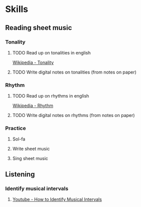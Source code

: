 
* Skills
** Reading sheet music
*** Tonality
**** TODO Read up on tonalities in english
     [[https://en.wikipedia.org/wiki/Tonality][Wikipedia - Tonality]]
**** TODO Write digital notes on tonalities (from notes on paper)
*** Rhythm
**** TODO Read up on rhythms in english
     [[https://en.wikipedia.org/wiki/Rhythm][Wikipedia - Rhythm]]
**** TODO Write digital notes on rhythms (from notes on paper)
*** Practice
**** Sol-fa
**** Write sheet music
**** Sing sheet music
** Listening
*** Identify musical intervals
**** [[https://www.youtube.com/watch?v=dXg8eCHNaTE][Youtube - How to Identify Musical Intervals]]
